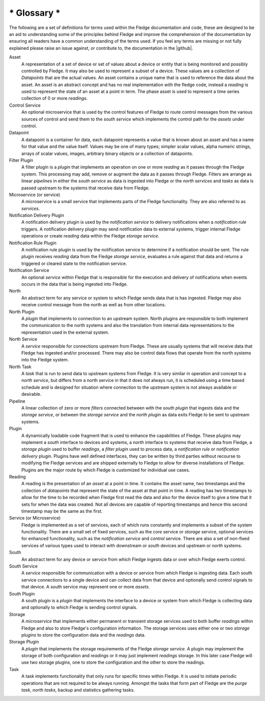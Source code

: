 .. Fledge Glossary

.. |github| raw:: html

    <a href="https://github.com/fledge-iot/fledge">Fledge GitHub repository</a>

************
* Glossary *
************

The following are a set of definitions for terms used within the Fledge documentation and code, these are designed to be an aid to understanding some of the principles behind Fledge and improve the comprehension of the documentation by ensuring all readers have a common understanding of the terms used. If you feel any terms are missing or not fully explained please raise an issue against, or contribute to, the documentation in the |github|.

Asset
    A representation of a set of device or set of values about a device or entity that is being monitored and possibly controlled by Fledge. It may also be used to represent a subset of a device. These values are a collection of *Datapoints* that are the actual values. An asset contains a unique name that is used to reference the data about the asset. An asset is an abstract concept and has no real implementation with the fledge code, instead a *reading* is used to represent the state of an asset at a point in term. The phase asset is used to represent a time series collection of 0 or more *readings*.

Control Service
    An optional microservice that is used by the control features of Fledge to route control messages from the various sources of control and send them to the *south service* which implements the control path for the *assets* under control.

Datapoint
    A datapoint is a container for data, each datapoint represents a value that is known about an asset and has a name for that value and the value itself. Values may be one of many types; simpler scalar values, alpha numeric strings, arrays of scalar values, images, arbitrary binary objects or a collection of datapoints.

Filter Plugin
    A filter plugin is a *plugin* that implements an operation on one or more *reading* as it passes through the Fledge system. This processing may add, remove or augment the data as it passes through Fledge. Filters are arrange as linear *pipelines* in either the *south service* as data is ingested into Fledge or the *north services* and *tasks* as data is passed upstream to the systems that receive data from Fledge.

Microservice (or service)
    A microservice is a small service that implements parts of the Fledge functionality. They are also referred to as *services*.

Notification Delivery Plugin
    A notification delivery plugin is used by the *notification service* to delivery notifications when a *notification rule* triggers. A notification delivery plugin may send notification data to external systems, trigger internal Fledge operations or create *reading* data within the Fledge *storage service*.

Notification Rule Plugin
    A notification rule plugin is used by the notification service to determine if a notification should be sent. The rule plugin receives *reading* data from the Fledge *storage service*, evaluates a rule against that data and returns a triggered or cleared state to the notification service.

Notification Service
    An optional *service* within Fledge that is responsible for the execution and delivery of notifications when events occurs in the data that is being ingested into Fledge.

North
    An abstract term for any service or system to which Fledge sends data that is has ingested. Fledge may also receive control message from the north as well as from other locations.

North Plugin
    A *plugin* that implements to connection to an upstream system. North plugins are responsible to both implement the communication to the north systems and also the translation from internal data representations to the representation used in the external system.

North Service
    A *service* responsible for connections upstream from Fledge. These are usually systems that will receive data that Fledge has ingested and/or processed. There may also be control data flows that operate from the north systems into the Fledge system.

North Task
    A *task* that is run to send data to upstream systems from Fledge. It is very similar in operation and concept to a *north service*, but differs from a north service in that it does not always run, it is scheduled using a time based schedule and is designed for situation where connection to the upstream system is not always available or desirable.

Pipeline
    A linear collection of zero or more *filters* connected between with the *south plugin* that ingests data and the *storage service*, or between the *storage service* and the *north plugin* as data exits Fledge to be sent to upstream systems.

Plugin
    A dynamically loadable code fragment that is used to enhance the capabilities of Fledge. These plugins may implement a *south* interface to devices and systems, a *north* interface to systems that receive data from Fledge, a *storage plugin* used to buffer *readings*, a *filter plugin* used to process data, a *notification rule* or *notification delivery* plugin. Plugins have well defined interfaces, they can be written by third parties without recourse to modifying the Fledge services and are shipped externally to Fledge to allow for diverse installations of Fledge. Plugins are the major route by which Fledge is customized for individual use cases.

Reading
    A reading is the presentation of an *asset* at a point in time. It contains the asset name, two timestamps and the collection of *datapoints* that represent the state of the asset at that point in time. A reading has two timestamps to allow for the time to be recorded when Fledge first read the data and also for the device itself to give a time that it sets for when the data was created. Not all devices are capable of reporting timestamps and hence this second timestamp may be the same as the first.

Service (or Microservice)
    Fledge is implemented as a set of services, each of which runs constantly and implements a subset of the system functionality. There are a small set of fixed services, such as the *core* service or *storage* service, optional services for enhanced functionality, such as the *notification service* and *control* service. There are also a set of non-fixed services of various types used to interact with downstream or *south* devices and upstream or *north* systems.

South
    An abstract term for any device or service from which Fledge ingests data or over which Fledge exerts control.

South Service
    A *service* responsible for communication with a device or service from which Fledge is ingesting data. Each south service connections to a single device and can collect data from that device and optionally send control signals to that device. A south service may represent one or more *assets*.

South Plugin
    A south plugin is a *plugin* that implements the interface to a device or system from which Fledge is collecting data and optionally to which Fledge is sending control signals.

Storage
    A *microservice* that implements either permanent or transient storage services used to both buffer *readings* within Fledge and also to store Fledge's configuration information. The storage services uses either one or two *storage plugins* to store the configuration data and the *readings* data.

Storage Plugin
    A *plugin* that implements the storage requirements of the Fledge *storage service*. A plugin may implement the storage of both configuration and *readings* or it may just implement *readings* storage. In this later case Fledge will use two storage plugins, one to store the configuration and the other to store the readings.

Task
    A task implements functionality that only runs for specific times within Fledge. It is used to initiate periodic operations that are not required to be always running. Amongst the tasks that form part of Fledge are the *purge task*, *north tasks*, backup and statistics gathering tasks.

